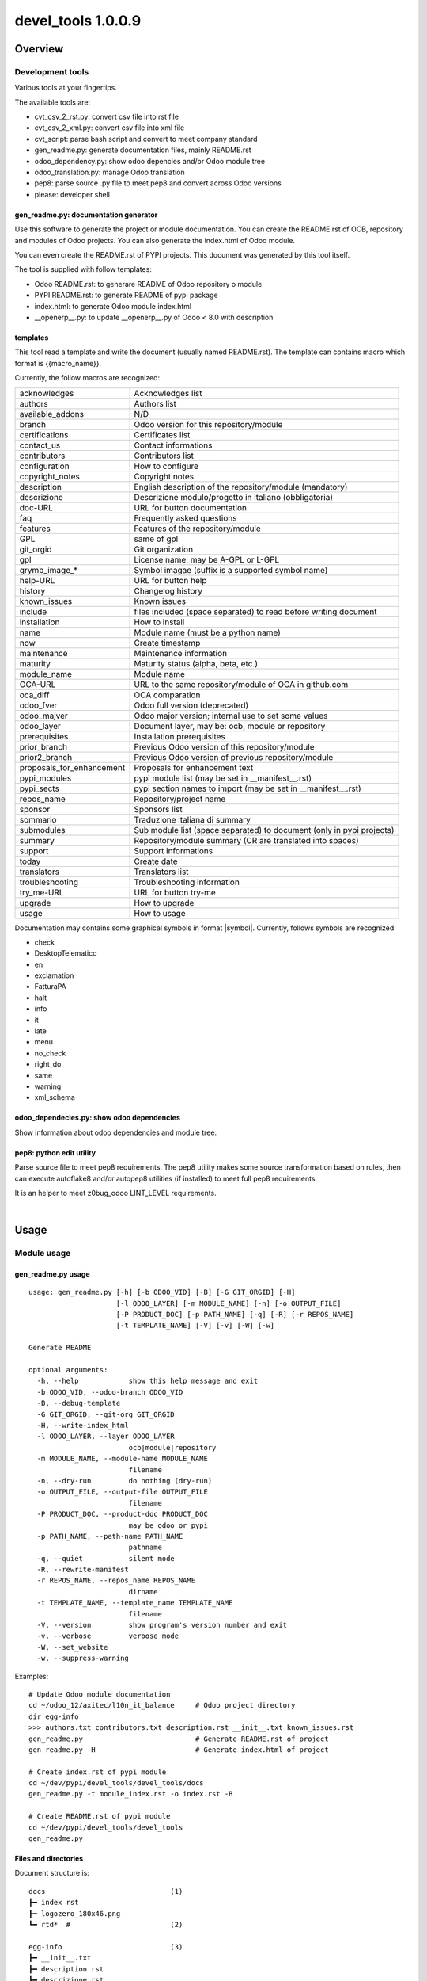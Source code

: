 
===================
devel_tools 1.0.0.9
===================



|Maturity| |Build Status| |Coverage Status| |license gpl|




Overview
========

Development tools
-----------------

Various tools at your fingertips.

The available tools are:

* cvt_csv_2_rst.py: convert csv file into rst file
* cvt_csv_2_xml.py: convert csv file into xml file
* cvt_script: parse bash script and convert to meet company standard
* gen_readme.py: generate documentation files, mainly README.rst
* odoo_dependency.py: show odoo depencies and/or Odoo module tree
* odoo_translation.py: manage Odoo translation
* pep8: parse source .py file to meet pep8 and convert across Odoo versions
* please: developer shell


gen_readme.py: documentation generator
~~~~~~~~~~~~~~~~~~~~~~~~~~~~~~~~~~~~~~

Use this software to generate the project or module documentation.
You can create the README.rst of OCB, repository and modules of Odoo projects.
You can also generate the index.html of Odoo module.

You can even create the README.rst of PYPI projects.
This document was generated by this tool itself.

The tool is supplied with follow templates:

* Odoo README.rst: to generare README of Odoo repository o module
* PYPI README.rst: to generate README of pypi package
* index.html: to generate Odoo module index.html
* __openerp__.py: to update __openerp__.py of Odoo < 8.0 with description


templates
~~~~~~~~~

This tool read a template and write the document (usually named README.rst).
The template can contains macro which format is \{\{macro_name\}\}.

Currently, the follow macros are recognized:

+---------------------------+-----------------------------------------------------------------------+
| acknowledges              | Acknowledges list                                                     |
+---------------------------+-----------------------------------------------------------------------+
| authors                   | Authors list                                                          |
+---------------------------+-----------------------------------------------------------------------+
| available_addons          | N/D                                                                   |
+---------------------------+-----------------------------------------------------------------------+
| branch                    | Odoo version for this repository/module                               |
+---------------------------+-----------------------------------------------------------------------+
| certifications            | Certificates list                                                     |
+---------------------------+-----------------------------------------------------------------------+
| contact_us                | Contact informations                                                  |
+---------------------------+-----------------------------------------------------------------------+
| contributors              | Contributors list                                                     |
+---------------------------+-----------------------------------------------------------------------+
| configuration             | How to configure                                                      |
+---------------------------+-----------------------------------------------------------------------+
| copyright_notes           | Copyright notes                                                       |
+---------------------------+-----------------------------------------------------------------------+
| description               | English description of the repository/module (mandatory)              |
+---------------------------+-----------------------------------------------------------------------+
| descrizione               | Descrizione modulo/progetto in italiano (obbligatoria)                |
+---------------------------+-----------------------------------------------------------------------+
| doc-URL                   | URL for button documentation                                          |
+---------------------------+-----------------------------------------------------------------------+
| faq                       | Frequently asked questions                                            |
+---------------------------+-----------------------------------------------------------------------+
| features                  | Features of the repository/module                                     |
+---------------------------+-----------------------------------------------------------------------+
| GPL                       | same of gpl                                                           |
+---------------------------+-----------------------------------------------------------------------+
| git_orgid                 | Git organization                                                      |
+---------------------------+-----------------------------------------------------------------------+
| gpl                       | License name: may be A-GPL or L-GPL                                   |
+---------------------------+-----------------------------------------------------------------------+
| grymb_image_*             | Symbol imagae (suffix is a supported symbol name)                     |
+---------------------------+-----------------------------------------------------------------------+
| help-URL                  | URL for button help                                                   |
+---------------------------+-----------------------------------------------------------------------+
| history                   | Changelog history                                                     |
+---------------------------+-----------------------------------------------------------------------+
| known_issues              | Known issues                                                          |
+---------------------------+-----------------------------------------------------------------------+
| include                   | files included (space separated) to read before writing document      |
+---------------------------+-----------------------------------------------------------------------+
| installation              | How to install                                                        |
+---------------------------+-----------------------------------------------------------------------+
| name                      | Module name (must be a python name)                                   |
+---------------------------+-----------------------------------------------------------------------+
| now                       | Create timestamp                                                      |
+---------------------------+-----------------------------------------------------------------------+
| maintenance               | Maintenance information                                               |
+---------------------------+-----------------------------------------------------------------------+
| maturity                  | Maturity status (alpha, beta, etc.)                                   |
+---------------------------+-----------------------------------------------------------------------+
| module_name               | Module name                                                           |
+---------------------------+-----------------------------------------------------------------------+
| OCA-URL                   | URL to the same repository/module of OCA in github.com                |
+---------------------------+-----------------------------------------------------------------------+
| oca_diff                  | OCA comparation                                                       |
+---------------------------+-----------------------------------------------------------------------+
| odoo_fver                 | Odoo full version (deprecated)                                        |
+---------------------------+-----------------------------------------------------------------------+
| odoo_majver               | Odoo major version; internal use to set some values                   |
+---------------------------+-----------------------------------------------------------------------+
| odoo_layer                | Document layer, may be: ocb, module or repository                     |
+---------------------------+-----------------------------------------------------------------------+
| prerequisites             | Installation prerequisites                                            |
+---------------------------+-----------------------------------------------------------------------+
| prior_branch              | Previous Odoo version of this repository/module                       |
+---------------------------+-----------------------------------------------------------------------+
| prior2_branch             | Previous Odoo version of previous repository/module                   |
+---------------------------+-----------------------------------------------------------------------+
| proposals_for_enhancement | Proposals for enhancement text                                        |
+---------------------------+-----------------------------------------------------------------------+
| pypi_modules              | pypi module list (may be set in __manifest__.rst)                     |
+---------------------------+-----------------------------------------------------------------------+
| pypi_sects                | pypi section names to import (may be set in __manifest__.rst)         |
+---------------------------+-----------------------------------------------------------------------+
| repos_name                | Repository/project name                                               |
+---------------------------+-----------------------------------------------------------------------+
| sponsor                   | Sponsors list                                                         |
+---------------------------+-----------------------------------------------------------------------+
| sommario                  | Traduzione italiana di summary                                        |
+---------------------------+-----------------------------------------------------------------------+
| submodules                | Sub module list (space separated) to document (only in pypi projects) |
+---------------------------+-----------------------------------------------------------------------+
| summary                   | Repository/module summary (CR are translated into spaces)             |
+---------------------------+-----------------------------------------------------------------------+
| support                   | Support informations                                                  |
+---------------------------+-----------------------------------------------------------------------+
| today                     | Create date                                                           |
+---------------------------+-----------------------------------------------------------------------+
| translators               | Translators list                                                      |
+---------------------------+-----------------------------------------------------------------------+
| troubleshooting           | Troubleshooting information                                           |
+---------------------------+-----------------------------------------------------------------------+
| try_me-URL                | URL for button try-me                                                 |
+---------------------------+-----------------------------------------------------------------------+
| upgrade                   | How to upgrade                                                        |
+---------------------------+-----------------------------------------------------------------------+
| usage                     | How to usage                                                          |
+---------------------------+-----------------------------------------------------------------------+



Documentation may contains some graphical symbols in format \|symbol\|.
Currently, follows symbols are recognized:

* check
* DesktopTelematico
* en
* exclamation
* FatturaPA
* halt
* info
* it
* late
* menu
* no_check
* right_do
* same
* warning
* xml_schema


odoo_dependecies.py: show odoo dependencies
~~~~~~~~~~~~~~~~~~~~~~~~~~~~~~~~~~~~~~~~~~~

Show information about odoo dependencies and module tree.


pep8: python edit utility
~~~~~~~~~~~~~~~~~~~~~~~~~

Parse source file to meet pep8 requirements.
The pep8 utility makes some source transformation based on rules,
then can execute autoflake8 and/or autopep8 utilities (if installed) to meet full pep8 requirements.

It is an helper to meet z0bug_odoo LINT_LEVEL requirements.



|

Usage
=====

Module usage
------------


gen_readme.py usage
~~~~~~~~~~~~~~~~~~~

::

    usage: gen_readme.py [-h] [-b ODOO_VID] [-B] [-G GIT_ORGID] [-H]
                         [-l ODOO_LAYER] [-m MODULE_NAME] [-n] [-o OUTPUT_FILE]
                         [-P PRODUCT_DOC] [-p PATH_NAME] [-q] [-R] [-r REPOS_NAME]
                         [-t TEMPLATE_NAME] [-V] [-v] [-W] [-w]

    Generate README

    optional arguments:
      -h, --help            show this help message and exit
      -b ODOO_VID, --odoo-branch ODOO_VID
      -B, --debug-template
      -G GIT_ORGID, --git-org GIT_ORGID
      -H, --write-index_html
      -l ODOO_LAYER, --layer ODOO_LAYER
                            ocb|module|repository
      -m MODULE_NAME, --module-name MODULE_NAME
                            filename
      -n, --dry-run         do nothing (dry-run)
      -o OUTPUT_FILE, --output-file OUTPUT_FILE
                            filename
      -P PRODUCT_DOC, --product-doc PRODUCT_DOC
                            may be odoo or pypi
      -p PATH_NAME, --path-name PATH_NAME
                            pathname
      -q, --quiet           silent mode
      -R, --rewrite-manifest
      -r REPOS_NAME, --repos_name REPOS_NAME
                            dirname
      -t TEMPLATE_NAME, --template_name TEMPLATE_NAME
                            filename
      -V, --version         show program's version number and exit
      -v, --verbose         verbose mode
      -W, --set_website
      -w, --suppress-warning

Examples:

::

    # Update Odoo module documentation
    cd ~/odoo_12/axitec/l10n_it_balance     # Odoo project directory
    dir egg-info
    >>> authors.txt contributors.txt description.rst __init__.txt known_issues.rst
    gen_readme.py                           # Generate README.rst of project
    gen_readme.py -H                        # Generate index.html of project

    # Create index.rst of pypi module
    cd ~/dev/pypi/devel_tools/devel_tools/docs
    gen_readme.py -t module_index.rst -o index.rst -B

    # Create README.rst of pypi module
    cd ~/dev/pypi/devel_tools/devel_tools
    gen_readme.py


Files and directories
~~~~~~~~~~~~~~~~~~~~~

Document structure is:

::

    docs                              (1)
    ┣━ index rst
    ┣━ logozero_180x46.png
    ┗━ rtd*  #                        (2)

    egg-info                          (3)
    ┣━ __init__.txt
    ┣━ description.rst
    ┣━ descrizione.rst
    ┣━ features.rst
    ┣━ oca_diff.rst
    ┣━ certifications.rst
    ┣━ prerequisites.rst
    ┣━ installation.rst
    ┣━ configuration.rst
    ┣━ upgrade.rst
    ┣━ support.rst
    ┣━ usage.rst
    ┣━ maintenance.rst
    ┣━ troubleshooting.rst
    ┣━ known_issues.rst
    ┣━ proposals_for_enhancement.rst
    ┣━ history.rst
    ┣━ faq.rst
    ┣━ sponsor.rst
    ┣━ copyright_notes.rst
    ┣━ available_addons.rst
    ┣━ contact_us.rst
    ┣━ authors.txt
    ┣━ contributors.txt
    ┣━ translators.txt
    ┗━ acknowledges.txt

    readme                            (4)
    ┣━ CONTRIBUTORS.rst
    ┣━ DESCRIPTION.rst
    ┗━ *.rst  # (Other OCA docs)      (5)

    Notes:
    (1) Directory for Sphynx (PYPI projects)
    (2) Files generated from egg-info directory
    (3) Zeroincombenze document root
    (4) Oca document root
    (5) See OCA documentation

Predefined template structure is:

::

    templates
        ┣━ Odoo
        ┃    ┣━ contact_us.rst
        ┃    ┣━ default_authors.txt
        ┃    ┣━ default_contributors.txt
        ┃    ┣━ default_copyright_notes.rst
        ┃    ┣━ default_description.rst
        ┃    ┣━ default_descrizione.rst
        ┃    ┣━ default_installation.rst
        ┃    ┣━ default_maintenance.rst
        ┃    ┣━ default_oca_diff.rst
        ┃    ┣━ default_proposals_for_enhancement.rst
        ┃    ┣━ default_quality
        ┃    ┣━ endorsement.rst
        ┃    ┣━ default_support.rst
        ┃    ┣━ default_troubleshooting.rst
        ┃    ┣━ default_upgrade.rst
        ┃    ┣━ header_acknowledges.txt
        ┃    ┣━ header_troubleshooting.rst
        ┃    ┣━ ocb_description.rst
        ┃    ┣━ ocb_descrizione.rst
        ┃    ┣━ readme_footer.rst
        ┃    ┣━ readme_header.rst
        ┃    ┣━ readme_index.html
        ┃    ┣━ readme_main_module.rst
        ┃    ┣━ readme_main_ocb.rst
        ┃    ┣━ readme_main_repository.rst
        ┃    ┗━ readme_manifest.rst
        ┃
        ┗━ pypi
             ┣━ default_contributors.txt
             ┣━ default_installation.rst
             ┣━ module_index.rst
             ┣━ module_mainpage.rst
             ┣━ readme_footer.rst
             ┣━ readme_header.rst
             ┣━ readme_main_module.rst
             ┣━ readme_main_repository.rst
             ┗━ repository_mainpage.rst



Statements
~~~~~~~~~~

Every document or template can contains some control statement.
A statement starts with ".. $" (dot dot space and dollar).

Current supported statements are:

::

    .. $if CONDITION
    .. $elif CONDITION
    .. $else
    .. $fi

    .. $include FILENAME
    .. $set VAR EXPRESSION
    .. $merge_docs

Notes: MACRO and VAR are the same object.
In this documentation VAR means the name of the macro while MACRO is the name of the macro enclosed by doubel bracets.

::

    i.e.  .. $if branch == '12.0'
          Current branch is 1.0.0.9

In above example then word branch after statement $if ia the VAR branch.
The word branch in the second line is a text. The item 1.0.0.9 is the macro, replaced by the value of varaibale branch.

CONDITION may be a python condition or one of follow special condition:

::

    VAR in LIST
    where VAR is a variable to test and LIST is value list space separated
    i.e.
    .. $if branch in '10.0' '11.0' '12.0'

FILE may be a file name. SUpported file types are .rst and .csv

::

    i.e.
        .. $include my_description.rst
        .. $include my_table.csv



Macro
~~~~~

Macro currently supported:

+---------------------------+-----------------------------------------------------------------------+
| acknowledges              | Acknowledges list                                                     |
+---------------------------+-----------------------------------------------------------------------+
| authors                   | Authors list                                                          |
+---------------------------+-----------------------------------------------------------------------+
| available_addons          | N/D                                                                   |
+---------------------------+-----------------------------------------------------------------------+
| branch                    | Odoo version for this repository/module                               |
+---------------------------+-----------------------------------------------------------------------+
| certifications            | Certificates list                                                     |
+---------------------------+-----------------------------------------------------------------------+
| contact_us                | Contact informations                                                  |
+---------------------------+-----------------------------------------------------------------------+
| contributors              | Contributors list                                                     |
+---------------------------+-----------------------------------------------------------------------+
| configuration             | How to configure                                                      |
+---------------------------+-----------------------------------------------------------------------+
| copyright_notes           | Copyright notes                                                       |
+---------------------------+-----------------------------------------------------------------------+
| description               | English description of the repository/module (mandatory)              |
+---------------------------+-----------------------------------------------------------------------+
| descrizione               | Descrizione modulo/progetto in italiano (obbligatoria)                |
+---------------------------+-----------------------------------------------------------------------+
| doc-URL                   | URL for button documentation                                          |
+---------------------------+-----------------------------------------------------------------------+
| faq                       | Frequently asked questions                                            |
+---------------------------+-----------------------------------------------------------------------+
| features                  | Features of the repository/module                                     |
+---------------------------+-----------------------------------------------------------------------+
| GPL                       | same of gpl                                                           |
+---------------------------+-----------------------------------------------------------------------+
| git_orgid                 | Git organization                                                      |
+---------------------------+-----------------------------------------------------------------------+
| gpl                       | License name: may be A-GPL or L-GPL                                   |
+---------------------------+-----------------------------------------------------------------------+
| grymb_image_*             | Symbol imagae (suffix is a supported symbol name)                     |
+---------------------------+-----------------------------------------------------------------------+
| help-URL                  | URL for button help                                                   |
+---------------------------+-----------------------------------------------------------------------+
| history                   | Changelog history                                                     |
+---------------------------+-----------------------------------------------------------------------+
| known_issues              | Known issues                                                          |
+---------------------------+-----------------------------------------------------------------------+
| include                   | files included (space separated) to read before writing document      |
+---------------------------+-----------------------------------------------------------------------+
| installation              | How to install                                                        |
+---------------------------+-----------------------------------------------------------------------+
| name                      | Module name (must be a python name)                                   |
+---------------------------+-----------------------------------------------------------------------+
| now                       | Create timestamp                                                      |
+---------------------------+-----------------------------------------------------------------------+
| maintenance               | Maintenance information                                               |
+---------------------------+-----------------------------------------------------------------------+
| maturity                  | Maturity status (alpha, beta, etc.)                                   |
+---------------------------+-----------------------------------------------------------------------+
| module_name               | Module name                                                           |
+---------------------------+-----------------------------------------------------------------------+
| OCA-URL                   | URL to the same repository/module of OCA in github.com                |
+---------------------------+-----------------------------------------------------------------------+
| oca_diff                  | OCA comparation                                                       |
+---------------------------+-----------------------------------------------------------------------+
| odoo_fver                 | Odoo full version (deprecated)                                        |
+---------------------------+-----------------------------------------------------------------------+
| odoo_majver               | Odoo major version; internal use to set some values                   |
+---------------------------+-----------------------------------------------------------------------+
| odoo_layer                | Document layer, may be: ocb, module or repository                     |
+---------------------------+-----------------------------------------------------------------------+
| prerequisites             | Installation prerequisites                                            |
+---------------------------+-----------------------------------------------------------------------+
| prior_branch              | Previous Odoo version of this repository/module                       |
+---------------------------+-----------------------------------------------------------------------+
| prior2_branch             | Previous Odoo version of previous repository/module                   |
+---------------------------+-----------------------------------------------------------------------+
| proposals_for_enhancement | Proposals for enhancement text                                        |
+---------------------------+-----------------------------------------------------------------------+
| pypi_modules              | pypi module list (may be set in __manifest__.rst)                     |
+---------------------------+-----------------------------------------------------------------------+
| pypi_sects                | pypi section names to import (may be set in __manifest__.rst)         |
+---------------------------+-----------------------------------------------------------------------+
| repos_name                | Repository/project name                                               |
+---------------------------+-----------------------------------------------------------------------+
| sponsor                   | Sponsors list                                                         |
+---------------------------+-----------------------------------------------------------------------+
| sommario                  | Traduzione italiana di summary                                        |
+---------------------------+-----------------------------------------------------------------------+
| submodules                | Sub module list (space separated) to document (only in pypi projects) |
+---------------------------+-----------------------------------------------------------------------+
| summary                   | Repository/module summary (CR are translated into spaces)             |
+---------------------------+-----------------------------------------------------------------------+
| support                   | Support informations                                                  |
+---------------------------+-----------------------------------------------------------------------+
| today                     | Create date                                                           |
+---------------------------+-----------------------------------------------------------------------+
| translators               | Translators list                                                      |
+---------------------------+-----------------------------------------------------------------------+
| troubleshooting           | Troubleshooting information                                           |
+---------------------------+-----------------------------------------------------------------------+
| try_me-URL                | URL for button try-me                                                 |
+---------------------------+-----------------------------------------------------------------------+
| upgrade                   | How to upgrade                                                        |
+---------------------------+-----------------------------------------------------------------------+
| usage                     | How to usage                                                          |
+---------------------------+-----------------------------------------------------------------------+




Documentation may contains some graphical symbols in format \|symbol\|.
Currently follows symbols are supported:

+-------------------+---------------------+
| check             | |check|             |
+-------------------+---------------------+
| DesktopTelematico | |DesktopTelematico| |
+-------------------+---------------------+
| en                | |en|                |
+-------------------+---------------------+
| exclamation       | |exclamation|       |
+-------------------+---------------------+
| FatturaPA         | |FatturaPA|         |
+-------------------+---------------------+
| halt              | |halt|              |
+-------------------+---------------------+
| info              | |info|              |
+-------------------+---------------------+
| it                | |it|                |
+-------------------+---------------------+
| late              | |late|              |
+-------------------+---------------------+
| menu              | |menu|              |
+-------------------+---------------------+
| no_check          | |no_check|          |
+-------------------+---------------------+
| right_do          | |right_do|          |
+-------------------+---------------------+
| same              | |same|              |
+-------------------+---------------------+
| warning           | |warning|           |
+-------------------+---------------------+
| xml_schema        | |xml_schema|        |
+-------------------+---------------------+



Macro used in documentation templates
~~~~~~~~~~~~~~~~~~~~~~~~~~~~~~~~~~~~~

Following macroes may be declared in package documentation, mainly in __init__.txt or in __manifest__.rst file with $set statement.

+---------------------+-----------------------------------------------+
| include             | Document to include                           |
+---------------------+-----------------------------------------------+
| no_pypi             | Value 1 means module is not a pypi package    |
+---------------------+-----------------------------------------------+
| no_section_oca_diff | If value is 1 the section oca_diff is skipped |
+---------------------+-----------------------------------------------+
| submodules          | Declare sub-documents                         |
+---------------------+-----------------------------------------------+


odoo_dependecies.py usage
~~~~~~~~~~~~~~~~~~~~~~~~~

::

    usage: odoo_dependencies.py [-h] [-A {dep,help,jrq,mod,rev,tree}] [-a]
                                [-b version] [-B DEPENDS_BY] [-c file] [-D file]
                                [-E] [-e] [-H] [-M MODULES_TO_MATCH] [-m] [-N]
                                [-n] [-o] [-P] [-q] [-R] [-S SEP_LIST] [-V] [-v]
                                [-x] [-1]
                                [path_list [path_list ...]]

    Odoo dependencies management

    positional arguments:
      path_list

    optional arguments:
      -h, --help            show this help message and exit
      -A {dep,help,jrq,mod,rev,tree}, --action {dep,help,jrq,mod,rev,tree}
      -a, --and-list
      -b version, --branch version
                            Odoo branch
      -B DEPENDS_BY, --depends-by DEPENDS_BY
      -c file, --config file
                            configuration command file
      -D file, --dbname file
                            DB name
      -E, --only-missed
      -e, --external-dependencies
      -H, --action-help
      -M MODULES_TO_MATCH, --modules-to-match MODULES_TO_MATCH
      -m, --action-modules
      -N, --only-count
      -n, --dry-run         do nothing (dry-run)
      -o, --or-list
      -P, --pure-list
      -q, --quiet           silent mode
      -R, --recurse
      -S SEP_LIST, --sep-list SEP_LIST
      -V, --version         show program's version number and exit
      -v, --verbose         verbose mode
      -x, --external-bin-dependencies
      -1, --no-depth


topep8 usage
~~~~~~~~~~~~

::

    Usage: topep8 [-haAB][-b version][-c][-C org][-Dde][-F ver][-f][-G gpl][-iLnN][-o file][-O][-R file][-quVvX01] fullname
    PEP8 source python file
    full path name maybe supplied or a single file

     -h                      this help
     -a                      enable non-whitespace changes (may issue multiple -a)
     -A                      do not execute autoflake (-A) neither autopep8 (-AA)
     -B                      activate debug statements
     -b version              odoo branch; may be 6.1 7.0 8.0 9.0 10.0 11.0 12.0 or 13.0
     -c                      change class name to CamelCase
     -C org                  add developers Copyright (def zero)
     -D                      show debug informations
     -d                      show diff
     -e                      do not apply enhance update
     -F ver                  from odoo branch, value like -b switch
     -f                      futurize
     -G gpl                  Write GPL info into header (agpl,lgpl,gpl)
     -i                      sort import statements
     -L                      set file excluded by lint parse
     -n                      do nothing (dry-run)
     -N                      do not add newline at the EOF
     -o file                 output filename, leave source unchanged rather than source becomes .bak
     -O                      change copyright from openerp to odoo
     -R file                 use specific rule file
     -q                      silent mode
     -u                      use old api odoo<8.0 or create yaml old style
     -V                      show version
     -v                      verbose mode
     -X                      make file.py executable
     -0                      create yaml file from zero
     -1                      do not recurse travese directories



|
|

Getting started
===============


|

Installation
------------


Stable version via Python Package
~~~~~~~~~~~~~~~~~~~~~~~~~~~~~~~~~

    pip install devel_tools

|

Current version via Git
~~~~~~~~~~~~~~~~~~~~~~~

::

    cd $HOME
    git clone https://github.com/zeroincombenze/tools.git
    cd ./tools
    ./install_tools.sh -op
    source /opt/odoo/dev/activate_tools


|
|

Credits
=======

Copyright
---------

SHS-AV s.r.l. <https://www.shs-av.com/>


Contributors
------------

* Antonio Maria Vigliotti <antoniomaria.vigliotti@gmail.com>

|

This module is part of tools project.

Last Update / Ultimo aggiornamento: 2021-01-18

.. |Maturity| image:: https://img.shields.io/badge/maturity-Mature-green.png
    :target: https://odoo-community.org/page/development-status
    :alt: Production/Stable
.. |Build Status| image:: https://travis-ci.org/zeroincombenze/tools.svg?branch=master
    :target: https://travis-ci.org/zeroincombenze/tools
    :alt: github.com
.. |license gpl| image:: https://img.shields.io/badge/licence-AGPL--3-blue.svg
    :target: http://www.gnu.org/licenses/agpl-3.0-standalone.html
    :alt: License: AGPL-3
.. |license opl| image:: https://img.shields.io/badge/licence-OPL-7379c3.svg
    :target: https://www.odoo.com/documentation/user/9.0/legal/licenses/licenses.html
    :alt: License: OPL
.. |Coverage Status| image:: https://coveralls.io/repos/github/zeroincombenze/tools/badge.svg?branch=master
    :target: https://coveralls.io/github/zeroincombenze/tools?branch=1.0.0.9
    :alt: Coverage
.. |Codecov Status| image:: https://codecov.io/gh/zeroincombenze/tools/branch/1.0.0.9/graph/badge.svg
    :target: https://codecov.io/gh/zeroincombenze/tools/branch/1.0.0.9
    :alt: Codecov
.. |Tech Doc| image:: https://www.zeroincombenze.it/wp-content/uploads/ci-ct/prd/button-docs-1.svg
    :target: https://wiki.zeroincombenze.org/en/Odoo/1.0.0.9/dev
    :alt: Technical Documentation
.. |Help| image:: https://www.zeroincombenze.it/wp-content/uploads/ci-ct/prd/button-help-1.svg
    :target: https://wiki.zeroincombenze.org/it/Odoo/1.0.0.9/man
    :alt: Technical Documentation
.. |Try Me| image:: https://www.zeroincombenze.it/wp-content/uploads/ci-ct/prd/button-try-it-1.svg
    :target: https://erp1.zeroincombenze.it
    :alt: Try Me
.. |OCA Codecov| image:: https://codecov.io/gh/OCA/tools/branch/1.0.0.9/graph/badge.svg
    :target: https://codecov.io/gh/OCA/tools/branch/1.0.0.9
    :alt: Codecov
.. |Odoo Italia Associazione| image:: https://www.odoo-italia.org/images/Immagini/Odoo%20Italia%20-%20126x56.png
   :target: https://odoo-italia.org
   :alt: Odoo Italia Associazione
.. |Zeroincombenze| image:: https://avatars0.githubusercontent.com/u/6972555?s=460&v=4
   :target: https://www.zeroincombenze.it/
   :alt: Zeroincombenze
.. |en| image:: https://raw.githubusercontent.com/zeroincombenze/grymb/master/flags/en_US.png
   :target: https://www.facebook.com/Zeroincombenze-Software-gestionale-online-249494305219415/
.. |it| image:: https://raw.githubusercontent.com/zeroincombenze/grymb/master/flags/it_IT.png
   :target: https://www.facebook.com/Zeroincombenze-Software-gestionale-online-249494305219415/
.. |check| image:: https://raw.githubusercontent.com/zeroincombenze/grymb/master/awesome/check.png
.. |no_check| image:: https://raw.githubusercontent.com/zeroincombenze/grymb/master/awesome/no_check.png
.. |menu| image:: https://raw.githubusercontent.com/zeroincombenze/grymb/master/awesome/menu.png
.. |right_do| image:: https://raw.githubusercontent.com/zeroincombenze/grymb/master/awesome/right_do.png
.. |exclamation| image:: https://raw.githubusercontent.com/zeroincombenze/grymb/master/awesome/exclamation.png
.. |warning| image:: https://raw.githubusercontent.com/zeroincombenze/grymb/master/awesome/warning.png
.. |same| image:: https://raw.githubusercontent.com/zeroincombenze/grymb/master/awesome/same.png
.. |late| image:: https://raw.githubusercontent.com/zeroincombenze/grymb/master/awesome/late.png
.. |halt| image:: https://raw.githubusercontent.com/zeroincombenze/grymb/master/awesome/halt.png
.. |info| image:: https://raw.githubusercontent.com/zeroincombenze/grymb/master/awesome/info.png
.. |xml_schema| image:: https://raw.githubusercontent.com/zeroincombenze/grymb/master/certificates/iso/icons/xml-schema.png
   :target: https://github.com/zeroincombenze/grymb/blob/master/certificates/iso/scope/xml-schema.md
.. |DesktopTelematico| image:: https://raw.githubusercontent.com/zeroincombenze/grymb/master/certificates/ade/icons/DesktopTelematico.png
   :target: https://github.com/zeroincombenze/grymb/blob/master/certificates/ade/scope/Desktoptelematico.md
.. |FatturaPA| image:: https://raw.githubusercontent.com/zeroincombenze/grymb/master/certificates/ade/icons/fatturapa.png
   :target: https://github.com/zeroincombenze/grymb/blob/master/certificates/ade/scope/fatturapa.md
.. |chat_with_us| image:: https://www.shs-av.com/wp-content/chat_with_us.gif
   :target: https://t.me/axitec_helpdesk


